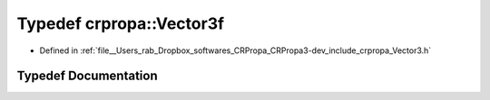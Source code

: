 .. _exhale_typedef_group__Core_1gaf345ad77ba5e240c7ab72b4b2077e754:

Typedef crpropa::Vector3f
=========================

- Defined in :ref:`file__Users_rab_Dropbox_softwares_CRPropa_CRPropa3-dev_include_crpropa_Vector3.h`


Typedef Documentation
---------------------


.. doxygentypedef:: crpropa::Vector3f
